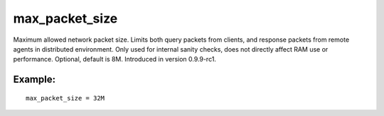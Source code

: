 max\_packet\_size
~~~~~~~~~~~~~~~~~

Maximum allowed network packet size. Limits both query packets from
clients, and response packets from remote agents in distributed
environment. Only used for internal sanity checks, does not directly
affect RAM use or performance. Optional, default is 8M. Introduced in
version 0.9.9-rc1.

Example:
^^^^^^^^

::


    max_packet_size = 32M

